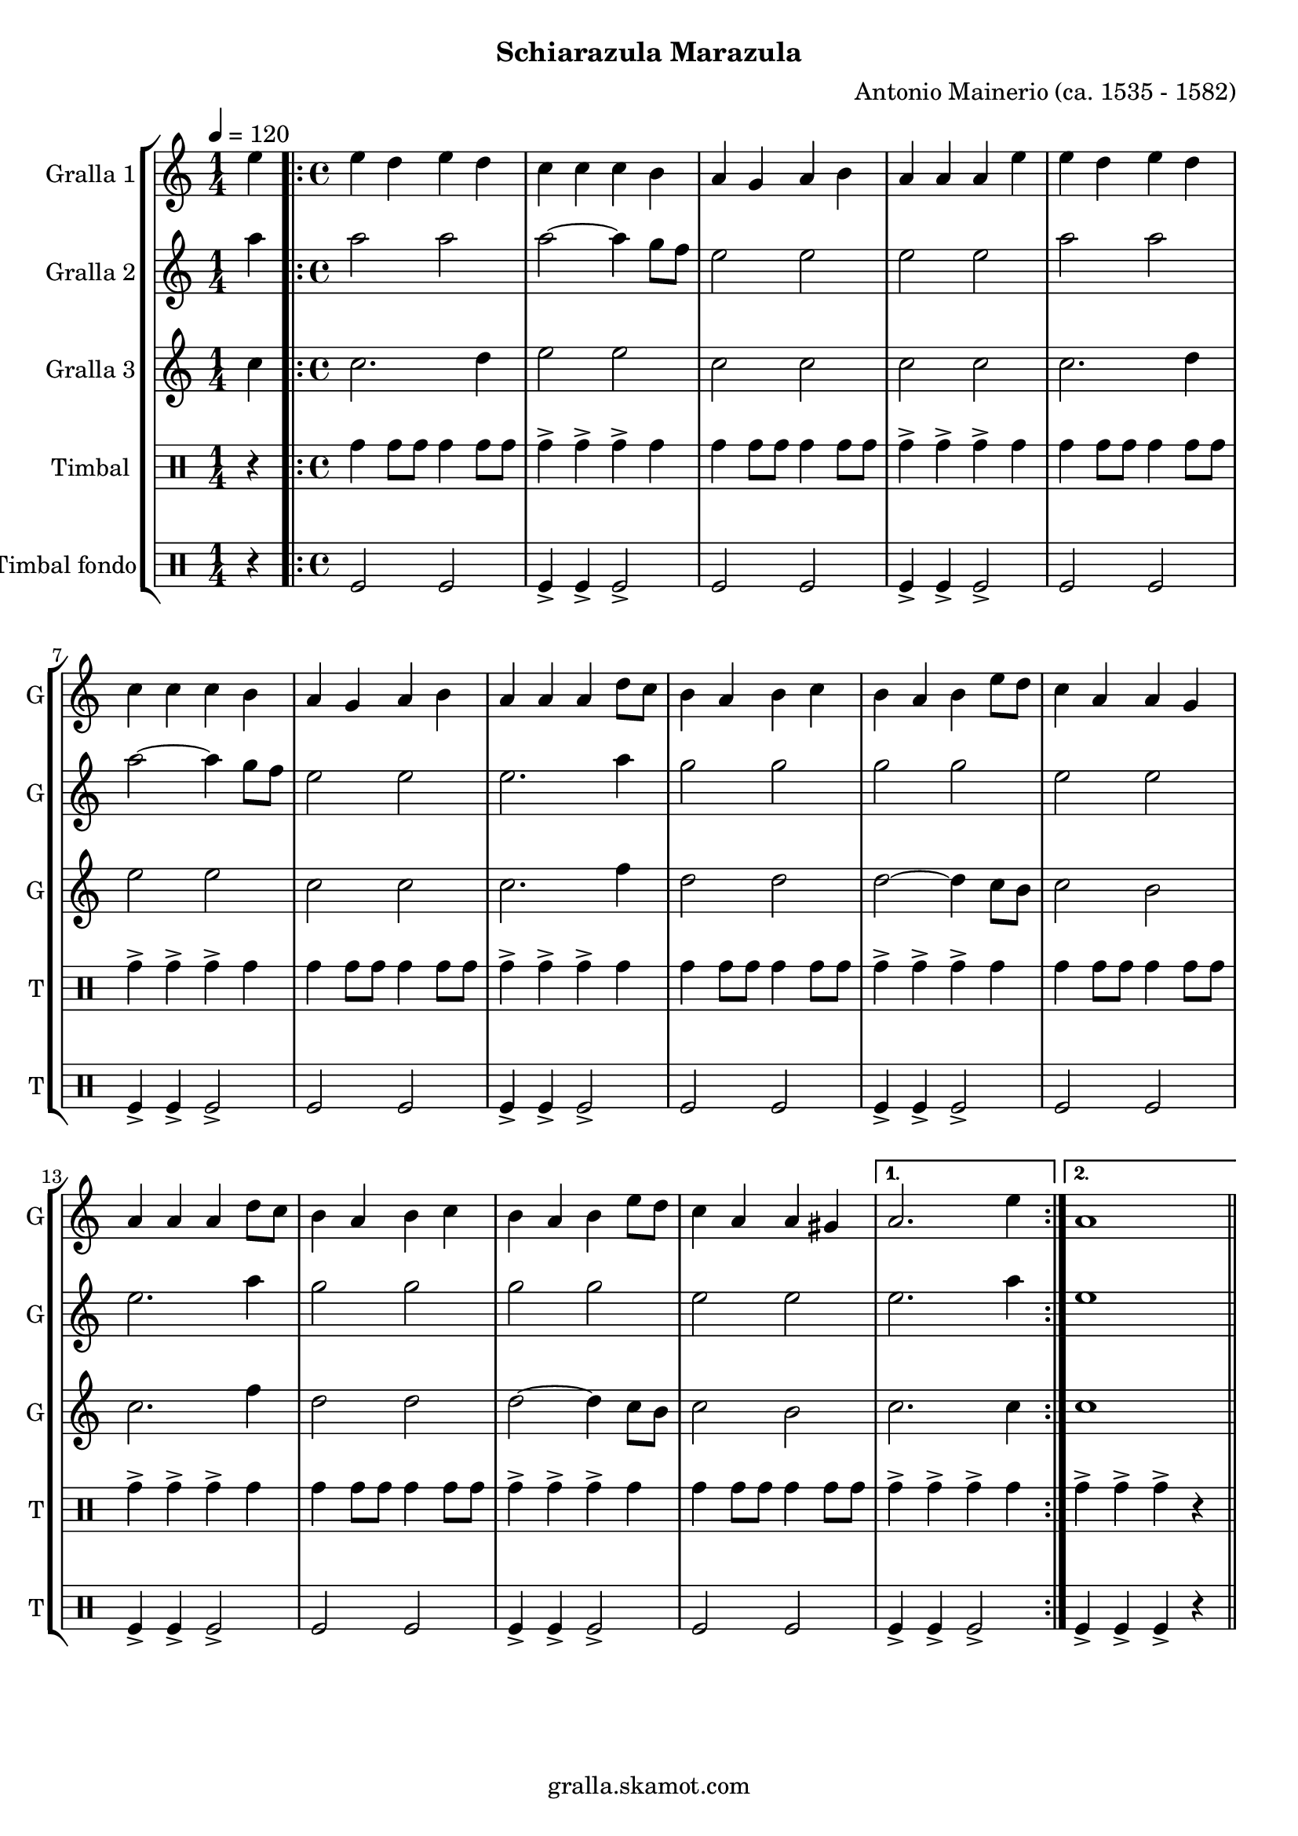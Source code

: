 \version "2.16.2"

\header {
  dedication=""
  title=""
  subtitle="Schiarazula Marazula"
  subsubtitle=""
  poet=""
  meter=""
  piece=""
  composer="Antonio Mainerio (ca. 1535 - 1582)"
  arranger=""
  opus=""
  instrument=""
  copyright="gralla.skamot.com"
  tagline=""
}

liniaroAa =
\relative e''
{
  \tempo 4=120
  \clef treble
  \key c \major
  \time 1/4
  e4  |
  \time 4/4   \repeat volta 2 { e4 d e d  |
  c4 c c b  |
  a4 g a b  |
  %05
  a4 a a e'  |
  e4 d e d  |
  c4 c c b  |
  a4 g a b  |
  a4 a a d8 c  |
  %10
  b4 a b c  |
  b4 a b e8 d  |
  c4 a a g  |
  a4 a a d8 c  |
  b4 a b c  |
  %15
  b4 a b e8 d  |
  c4 a a gis }
  \alternative { { a2. e'4 }
  { a,1 } } \bar "||"
}

liniaroAb =
\relative a''
{
  \tempo 4=120
  \clef treble
  \key c \major
  \time 1/4
  a4  |
  \time 4/4   \repeat volta 2 { a2 a  |
  a2 ~ a4 g8 f  |
  e2 e  |
  %05
  e2 e  |
  a2 a  |
  a2 ~ a4 g8 f  |
  e2 e  |
  e2. a4  |
  %10
  g2 g  |
  g2 g  |
  e2 e  |
  e2. a4  |
  g2 g  |
  %15
  g2 g  |
  e2 e }
  \alternative { { e2. a4 }
  { e1 } } \bar "||"
}

liniaroAc =
\relative c''
{
  \tempo 4=120
  \clef treble
  \key c \major
  \time 1/4
  c4  |
  \time 4/4   \repeat volta 2 { c2. d4  |
  e2 e  |
  c2 c  |
  %05
  c2 c  |
  c2. d4  |
  e2 e  |
  c2 c  |
  c2. f4  |
  %10
  d2 d  |
  d2 ~ d4 c8 b  |
  c2 b  |
  c2. f4  |
  d2 d  |
  %15
  d2 ~ d4 c8 b  |
  c2 b }
  \alternative { { c2. c4 }
  { c1 } } \bar "||"
}

liniaroAd =
\drummode
{
  \tempo 4=120
  \time 1/4
  r4  |
  \time 4/4   \repeat volta 2 { tomh4 tomh8 tomh tomh4 tomh8 tomh  |
  tomh4-> tomh-> tomh-> tomh  |
  tomh4 tomh8 tomh tomh4 tomh8 tomh  |
  %05
  tomh4-> tomh-> tomh-> tomh  |
  tomh4 tomh8 tomh tomh4 tomh8 tomh  |
  tomh4-> tomh-> tomh-> tomh  |
  tomh4 tomh8 tomh tomh4 tomh8 tomh  |
  tomh4-> tomh-> tomh-> tomh  |
  %10
  tomh4 tomh8 tomh tomh4 tomh8 tomh  |
  tomh4-> tomh-> tomh-> tomh  |
  tomh4 tomh8 tomh tomh4 tomh8 tomh  |
  tomh4-> tomh-> tomh-> tomh  |
  tomh4 tomh8 tomh tomh4 tomh8 tomh  |
  %15
  tomh4-> tomh-> tomh-> tomh  |
  tomh4 tomh8 tomh tomh4 tomh8 tomh }
  \alternative { { tomh4-> tomh-> tomh-> tomh }
  { tomh4-> tomh-> tomh-> r } } \bar "||"
}

liniaroAe =
\drummode
{
  \tempo 4=120
  \time 1/4
  r4  |
  \time 4/4   \repeat volta 2 { tomfl2 tomfl  |
  tomfl4-> tomfl-> tomfl2->  |
  tomfl2 tomfl  |
  %05
  tomfl4-> tomfl-> tomfl2->  |
  tomfl2 tomfl  |
  tomfl4-> tomfl-> tomfl2->  |
  tomfl2 tomfl  |
  tomfl4-> tomfl-> tomfl2->  |
  %10
  tomfl2 tomfl  |
  tomfl4-> tomfl-> tomfl2->  |
  tomfl2 tomfl  |
  tomfl4-> tomfl-> tomfl2->  |
  tomfl2 tomfl  |
  %15
  tomfl4-> tomfl-> tomfl2->  |
  tomfl2 tomfl }
  \alternative { { tomfl4-> tomfl-> tomfl2-> }
  { tomfl4-> tomfl-> tomfl-> r } } \bar "||"
}

\bookpart {
  \score {
    \new StaffGroup {
      \override Score.RehearsalMark.self-alignment-X = #LEFT
      <<
        \new Staff \with {instrumentName = #"Gralla 1" shortInstrumentName = #"G"} \liniaroAa
        \new Staff \with {instrumentName = #"Gralla 2" shortInstrumentName = #"G"} \liniaroAb
        \new Staff \with {instrumentName = #"Gralla 3" shortInstrumentName = #"G"} \liniaroAc
        \new DrumStaff \with {instrumentName = #"Timbal" shortInstrumentName = #"T"} \liniaroAd
        \new DrumStaff \with {instrumentName = #"Timbal fondo" shortInstrumentName = #"T"} \liniaroAe
      >>
    }
    \layout {}
  }
  \score { \unfoldRepeats
    \new StaffGroup {
      \override Score.RehearsalMark.self-alignment-X = #LEFT
      <<
        \new Staff \with {instrumentName = #"Gralla 1" shortInstrumentName = #"G"} \liniaroAa
        \new Staff \with {instrumentName = #"Gralla 2" shortInstrumentName = #"G"} \liniaroAb
        \new Staff \with {instrumentName = #"Gralla 3" shortInstrumentName = #"G"} \liniaroAc
        \new DrumStaff \with {instrumentName = #"Timbal" shortInstrumentName = #"T"} \liniaroAd
        \new DrumStaff \with {instrumentName = #"Timbal fondo" shortInstrumentName = #"T"} \liniaroAe
      >>
    }
    \midi {
      \set Staff.midiInstrument = "oboe"
      \set DrumStaff.midiInstrument = "drums"
    }
  }
}

\bookpart {
  \header {instrument="Gralla 1"}
  \score {
    \new StaffGroup {
      \override Score.RehearsalMark.self-alignment-X = #LEFT
      <<
        \new Staff \liniaroAa
      >>
    }
    \layout {}
  }
  \score { \unfoldRepeats
    \new StaffGroup {
      \override Score.RehearsalMark.self-alignment-X = #LEFT
      <<
        \new Staff \liniaroAa
      >>
    }
    \midi {
      \set Staff.midiInstrument = "oboe"
      \set DrumStaff.midiInstrument = "drums"
    }
  }
}

\bookpart {
  \header {instrument="Gralla 2"}
  \score {
    \new StaffGroup {
      \override Score.RehearsalMark.self-alignment-X = #LEFT
      <<
        \new Staff \liniaroAb
      >>
    }
    \layout {}
  }
  \score { \unfoldRepeats
    \new StaffGroup {
      \override Score.RehearsalMark.self-alignment-X = #LEFT
      <<
        \new Staff \liniaroAb
      >>
    }
    \midi {
      \set Staff.midiInstrument = "oboe"
      \set DrumStaff.midiInstrument = "drums"
    }
  }
}

\bookpart {
  \header {instrument="Gralla 3"}
  \score {
    \new StaffGroup {
      \override Score.RehearsalMark.self-alignment-X = #LEFT
      <<
        \new Staff \liniaroAc
      >>
    }
    \layout {}
  }
  \score { \unfoldRepeats
    \new StaffGroup {
      \override Score.RehearsalMark.self-alignment-X = #LEFT
      <<
        \new Staff \liniaroAc
      >>
    }
    \midi {
      \set Staff.midiInstrument = "oboe"
      \set DrumStaff.midiInstrument = "drums"
    }
  }
}

\bookpart {
  \header {instrument="Timbal"}
  \score {
    \new StaffGroup {
      \override Score.RehearsalMark.self-alignment-X = #LEFT
      <<
        \new DrumStaff \liniaroAd
      >>
    }
    \layout {}
  }
  \score { \unfoldRepeats
    \new StaffGroup {
      \override Score.RehearsalMark.self-alignment-X = #LEFT
      <<
        \new DrumStaff \liniaroAd
      >>
    }
    \midi {
      \set Staff.midiInstrument = "oboe"
      \set DrumStaff.midiInstrument = "drums"
    }
  }
}

\bookpart {
  \header {instrument="Timbal fondo"}
  \score {
    \new StaffGroup {
      \override Score.RehearsalMark.self-alignment-X = #LEFT
      <<
        \new DrumStaff \liniaroAe
      >>
    }
    \layout {}
  }
  \score { \unfoldRepeats
    \new StaffGroup {
      \override Score.RehearsalMark.self-alignment-X = #LEFT
      <<
        \new DrumStaff \liniaroAe
      >>
    }
    \midi {
      \set Staff.midiInstrument = "oboe"
      \set DrumStaff.midiInstrument = "drums"
    }
  }
}


